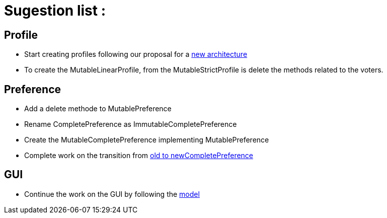 = Sugestion list :

== Profile

* Start creating profiles following our proposal for a link:profileArchitecture.adoc[new architecture]
* To create the MutableLinearProfile, from the MutableStrictProfile is delete the methods related to the voters.

== Preference

* Add a delete methode to MutablePreference
* Rename CompletePreference as ImmutableCompletePreference
* Create the MutableCompletePreference implementing MutablePreference
* Complete work on the transition from link:FromOldCompletePreferenceImplToCompletePreferenceImpl.adoc[old to newCompletePreference]

== GUI

* Continue the work on the GUI by following the link:profileArchitecture.adoc[model]
